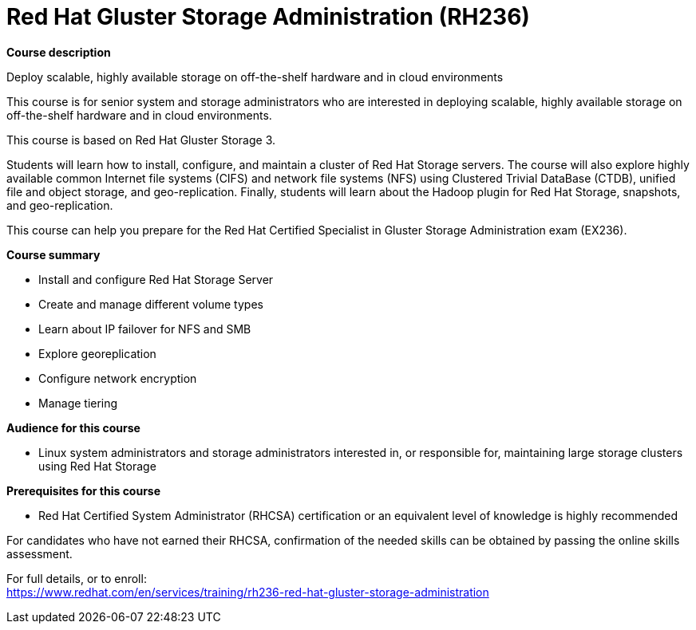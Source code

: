 = Red Hat Gluster Storage Administration (RH236)


*Course description*

Deploy scalable, highly available storage on off-the-shelf hardware and in cloud environments

This course is for senior system and storage administrators who are interested in deploying scalable, highly available storage on off-the-shelf hardware and in cloud environments.

This course is based on Red Hat Gluster Storage 3.

Students will learn how to install, configure, and maintain a cluster of Red Hat Storage servers. The course will also explore highly available common Internet file systems (CIFS) and network file systems (NFS) using Clustered Trivial DataBase (CTDB), unified file and object storage, and geo-replication. Finally, students will learn about the Hadoop plugin for Red Hat Storage, snapshots, and geo-replication.

This course can help you prepare for the Red Hat Certified Specialist in Gluster Storage Administration exam (EX236).

*Course summary*

* Install and configure Red Hat Storage Server
* Create and manage different volume types
* Learn about IP failover for NFS and SMB
* Explore georeplication
* Configure network encryption
* Manage tiering                       

*Audience for this course*

* Linux system administrators and storage administrators interested in, or responsible for, maintaining large storage clusters using Red Hat Storage

*Prerequisites for this course*

* Red Hat Certified System Administrator (RHCSA) certification or an equivalent level of knowledge is highly recommended

For candidates who have not earned their RHCSA, confirmation of the needed skills can be obtained by passing the online skills assessment.	


For full details, or to enroll: +
https://www.redhat.com/en/services/training/rh236-red-hat-gluster-storage-administration
